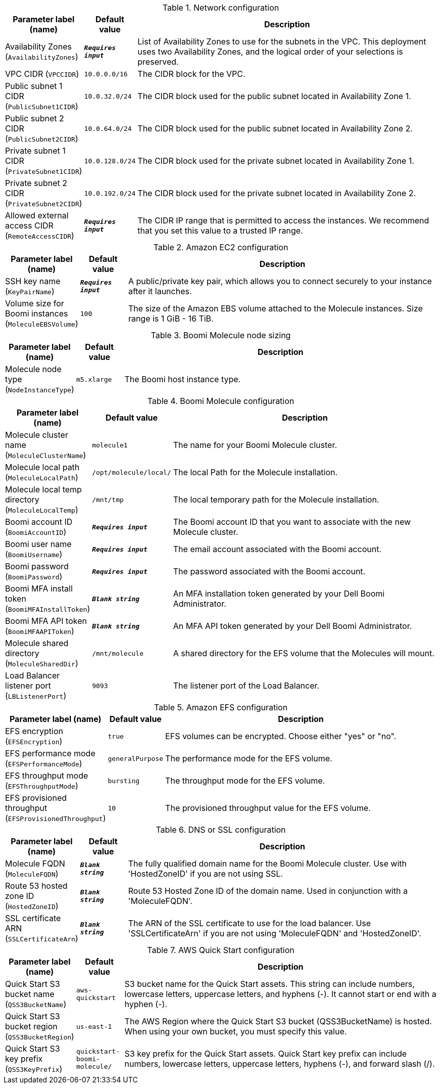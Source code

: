 
.Network configuration
[width="100%",cols="16%,11%,73%",options="header",]
|===
|Parameter label (name) |Default value|Description|Availability Zones
(`AvailabilityZones`)|`**__Requires input__**`|List of Availability Zones to use for the subnets in the VPC. This deployment uses two Availability Zones, and the logical order of your selections is preserved.|VPC CIDR
(`VPCCIDR`)|`10.0.0.0/16`|The CIDR block for the VPC.|Public subnet 1 CIDR
(`PublicSubnet1CIDR`)|`10.0.32.0/24`|The CIDR block used for the public subnet located in Availability Zone 1.|Public subnet 2 CIDR
(`PublicSubnet2CIDR`)|`10.0.64.0/24`|The CIDR block used for the public subnet located in Availability Zone 2.|Private subnet 1 CIDR
(`PrivateSubnet1CIDR`)|`10.0.128.0/24`|The CIDR block used for the private subnet located in Availability Zone 1.|Private subnet 2 CIDR
(`PrivateSubnet2CIDR`)|`10.0.192.0/24`|The CIDR block used for the private subnet located in Availability Zone 2.|Allowed external access CIDR
(`RemoteAccessCIDR`)|`**__Requires input__**`|The CIDR IP range that is permitted to access the instances. We recommend that you set this value to a trusted IP range.
|===
.Amazon EC2 configuration
[width="100%",cols="16%,11%,73%",options="header",]
|===
|Parameter label (name) |Default value|Description|SSH key name
(`KeyPairName`)|`**__Requires input__**`|A public/private key pair, which allows you to connect securely to your instance after it launches.|Volume size for Boomi instances
(`MoleculeEBSVolume`)|`100`|The size of the Amazon EBS volume attached to the Molecule instances. Size range is 1 GiB - 16 TiB.
|===
.Boomi Molecule node sizing
[width="100%",cols="16%,11%,73%",options="header",]
|===
|Parameter label (name) |Default value|Description|Molecule node type
(`NodeInstanceType`)|`m5.xlarge`|The Boomi host instance type.
|===
.Boomi Molecule configuration
[width="100%",cols="16%,11%,73%",options="header",]
|===
|Parameter label (name) |Default value|Description|Molecule cluster name
(`MoleculeClusterName`)|`molecule1`|The name for your Boomi Molecule cluster.|Molecule local path
(`MoleculeLocalPath`)|`/opt/molecule/local/`|The local Path for the Molecule installation.|Molecule local temp directory
(`MoleculeLocalTemp`)|`/mnt/tmp`|The local temporary path for the Molecule installation.|Boomi account ID
(`BoomiAccountID`)|`**__Requires input__**`|The Boomi account ID that you want to associate with the new Molecule cluster.|Boomi user name
(`BoomiUsername`)|`**__Requires input__**`|The email account associated with the Boomi account.|Boomi password
(`BoomiPassword`)|`**__Requires input__**`|The password associated with the Boomi account.|Boomi MFA install token
(`BoomiMFAInstallToken`)|`**__Blank string__**`|An MFA installation token generated by your Dell Boomi Administrator.|Boomi MFA API token
(`BoomiMFAAPIToken`)|`**__Blank string__**`|An MFA API token generated by your Dell Boomi Administrator.|Molecule shared directory
(`MoleculeSharedDir`)|`/mnt/molecule`|A shared directory for the EFS volume that the Molecules will mount.|Load Balancer listener port
(`LBListenerPort`)|`9093`|The listener port of the Load Balancer.
|===
.Amazon EFS configuration
[width="100%",cols="16%,11%,73%",options="header",]
|===
|Parameter label (name) |Default value|Description|EFS encryption
(`EFSEncryption`)|`true`|EFS volumes can be encrypted. Choose either "yes" or "no".|EFS performance mode
(`EFSPerformanceMode`)|`generalPurpose`|The performance mode for the EFS volume.|EFS throughput mode
(`EFSThroughputMode`)|`bursting`|The throughput mode for the EFS volume.|EFS provisioned throughput
(`EFSProvisionedThroughput`)|`10`|The provisioned throughput value for the EFS volume.
|===
.DNS or SSL configuration
[width="100%",cols="16%,11%,73%",options="header",]
|===
|Parameter label (name) |Default value|Description|Molecule FQDN
(`MoleculeFQDN`)|`**__Blank string__**`|The fully qualified domain name for the Boomi Molecule cluster. Use with 'HostedZoneID' if you are not using SSL.|Route 53 hosted zone ID
(`HostedZoneID`)|`**__Blank string__**`|Route 53 Hosted Zone ID of the domain name. Used in conjunction with a 'MoleculeFQDN'.|SSL certificate ARN
(`SSLCertificateArn`)|`**__Blank string__**`|The ARN of the SSL certificate to use for the load balancer. Use 'SSLCertificateArn' if you are not using 'MoleculeFQDN' and 'HostedZoneID'.
|===
.AWS Quick Start configuration
[width="100%",cols="16%,11%,73%",options="header",]
|===
|Parameter label (name) |Default value|Description|Quick Start S3 bucket name
(`QSS3BucketName`)|`aws-quickstart`|S3 bucket name for the Quick Start assets. This string can include numbers, lowercase letters, uppercase letters, and hyphens (-). It cannot start or end with a hyphen (-).|Quick Start S3 bucket region
(`QSS3BucketRegion`)|`us-east-1`|The AWS Region where the Quick Start S3 bucket (QSS3BucketName) is hosted. When using your own bucket, you must specify this value.|Quick Start S3 key prefix
(`QSS3KeyPrefix`)|`quickstart-boomi-molecule/`|S3 key prefix for the Quick Start assets. Quick Start key prefix can include numbers, lowercase letters, uppercase letters, hyphens (-), and forward slash (/).
|===
